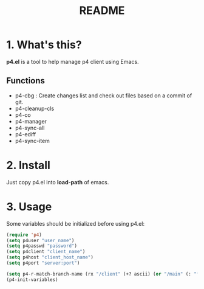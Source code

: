 #+TITLE: README
#+AUTHOR: Yang, Ying-chao
#+OPTIONS: ^:nil author:nil timestamp:nil creator:nil

* 1. What's this?

  *p4.el* is a tool to help manage p4 client using Emacs.



** Functions

   * p4-cbg : Create changes list and check out files based on a commit of git.
   * p4-cleanup-cls
   * p4-co
   * p4-manager
   * p4-sync-all
   * p4-ediff
   * p4-sync-item

* 2. Install

  Just copy p4.el into *load-path* of emacs.

* 3. Usage

  Some variables should be initialized before using p4.el:

#+BEGIN_SRC emacs-lisp
  (require 'p4)
  (setq p4user "user_name")
  (setq p4passwd "password")
  (setq p4client "client_name")
  (setq p4host "client_host_name")
  (setq p4port "server:port")

  (setq p4-r-match-branch-name (rx "/client" (+? ascii) (or "/main" (: "feature_" (= 6 digit)))))
  (p4-init-variables)

#+END_SRC
